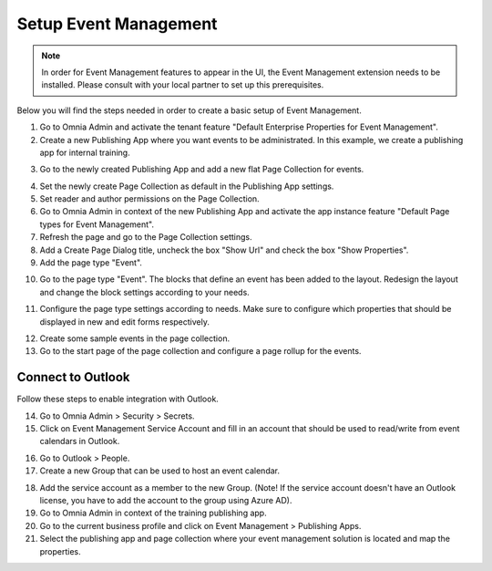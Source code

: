 Setup Event Management
===========================================

.. note:: In order for Event Management features to appear in the UI, the Event Management extension needs to be installed. Please consult with your local partner to set up this prerequisites.

Below you will find the steps needed in order to create a basic setup of Event Management.

1. Go to Omnia Admin and activate the tenant feature "Default Enterprise Properties for Event Management".
2. Create a new Publishing App where you want events to be administrated. In this example, we create a publishing app for internal training.

.. image:: create-publishingapp-for-training.png

3. Go to the newly created Publishing App and add a new flat Page Collection for events.

.. image:: add-pagecollection-for-eventsmanagement.png

4. Set the newly create Page Collection as default in the Publishing App settings.
5. Set reader and author permissions on the Page Collection.
6. Go to Omnia Admin in context of the new Publishing App and activate the app instance feature "Default Page types for Event Management".
7. Refresh the page and go to the Page Collection settings.
8. Add a Create Page Dialog title, uncheck the box "Show Url" and check the box "Show Properties".
9. Add the page type "Event".

.. image:: pagecollection-settings-eventsmanagement.png

10. Go to the page type "Event". The blocks that define an event has been added to the layout. Redesign the layout and change the block settings according to your needs.

.. image:: event-pagelayouts.png

.. image:: event-page-readmode.png

11. Configure the page type settings according to needs. Make sure to configure which properties that should be displayed in new and edit forms respectively.

.. image:: event-pagetype-settings.png

12. Create some sample events in the page collection.
13. Go to the start page of the page collection and configure a page rollup for the events.

.. image:: eventlist-rollup.png


Connect to Outlook
-------------------

Follow these steps to enable integration with Outlook.

14. Go to Omnia Admin > Security > Secrets.
15. Click on Event Management Service Account and fill in an account that should be used to read/write from event calendars in Outlook.

.. image:: events-management-service-account.png

16. Go to Outlook > People.
17. Create a new Group that can be used to host an event calendar.

.. image:: outlook-newgroup.png

18. Add the service account as a member to the new Group. (Note! If the service account doesn't have an Outlook license, you have to add the account to the group using Azure AD).

19. Go to Omnia Admin in context of the training publishing app.
20. Go to the current business profile and click on Event Management > Publishing Apps.
21. Select the publishing app and page collection where your event management solution is located and map the properties.

.. image:: events-management-fieldmappings.png

